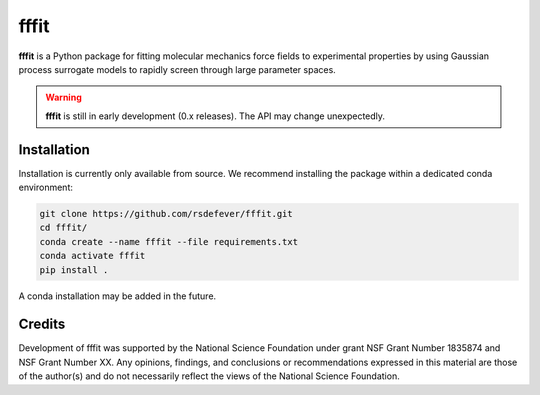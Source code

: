 fffit
=====

**fffit** is a Python package for fitting molecular mechanics
force fields to experimental properties by using Gaussian process
surrogate models to rapidly screen through large parameter spaces.

.. warning::

    **fffit** is still in early development (0.x releases). The API may
    change unexpectedly.

Installation
~~~~~~~~~~~~

Installation is currently only available from source. We recommend
installing the package within a dedicated conda environment:

.. code-block:: bash

    git clone https://github.com/rsdefever/fffit.git
    cd fffit/
    conda create --name fffit --file requirements.txt
    conda activate fffit
    pip install .

A conda installation may be added in the future.

Credits
~~~~~~~

Development of fffit was supported by the National Science Foundation
under grant NSF Grant Number 1835874 and NSF Grant Number XX.
Any opinions, findings, and conclusions or recommendations expressed
in this material are those of the author(s) and do not necessarily
reflect the views of the National Science Foundation.
